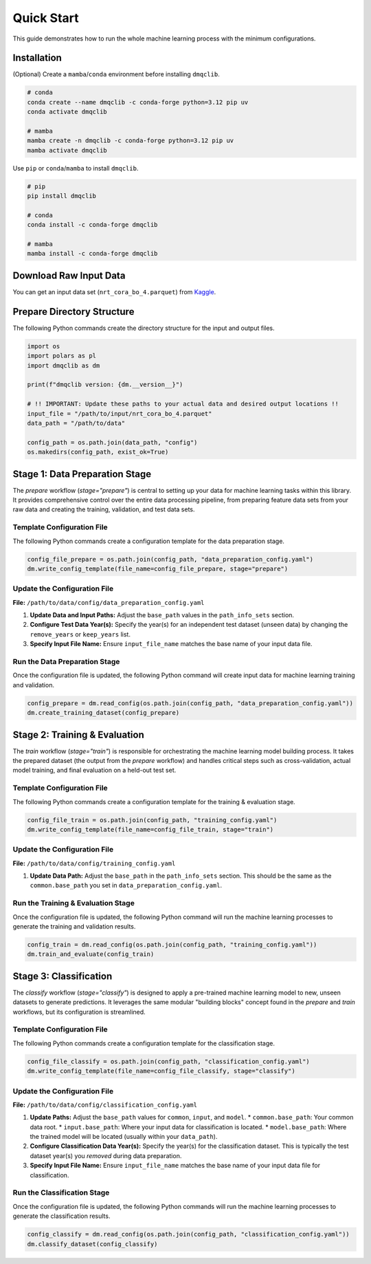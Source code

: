 Quick Start
=============================================

This guide demonstrates how to run the whole machine learning process with the minimum configurations.

Installation
-----------------------------

(Optional) Create a ``mamba``/``conda`` environment before installing ``dmqclib``.

.. code-block:: bash

   # conda
   conda create --name dmqclib -c conda-forge python=3.12 pip uv
   conda activate dmqclib

   # mamba
   mamba create -n dmqclib -c conda-forge python=3.12 pip uv
   mamba activate dmqclib


Use ``pip`` or ``conda``/``mamba`` to install ``dmqclib``.

.. code-block:: bash

   # pip
   pip install dmqclib

   # conda
   conda install -c conda-forge dmqclib

   # mamba
   mamba install -c conda-forge dmqclib


Download Raw Input Data
-----------------------------

You can get an input data set (``nrt_cora_bo_4.parquet``) from `Kaggle <https://www.kaggle.com/api/v1/datasets/download/takaya88/copernicus-marine-nrt-ctd-data-for-aiqc>`_.

Prepare Directory Structure
-----------------------------

The following Python commands create the directory structure for the input and output files.

.. code-block:: python

    import os
    import polars as pl
    import dmqclib as dm

    print(f"dmqclib version: {dm.__version__}")

    # !! IMPORTANT: Update these paths to your actual data and desired output locations !!
    input_file = "/path/to/input/nrt_cora_bo_4.parquet"
    data_path = "/path/to/data"

    config_path = os.path.join(data_path, "config")
    os.makedirs(config_path, exist_ok=True)

Stage 1: Data Preparation Stage
---------------------------------------------

The `prepare` workflow (`stage="prepare"`) is central to setting up your data for machine learning tasks within this library. It provides comprehensive control over the entire data processing pipeline, from preparing feature data sets from your raw data and creating the training, validation, and test data sets.

Template Configuration File
~~~~~~~~~~~~~~~~~~~~~~~~~~~~~~~~~~~~~~~~~~~~~~~~~~~~~~~~~~~

The following Python commands create a configuration template for the data preparation stage.

.. code-block:: python

    config_file_prepare = os.path.join(config_path, "data_preparation_config.yaml")
    dm.write_config_template(file_name=config_file_prepare, stage="prepare")

Update the Configuration File
~~~~~~~~~~~~~~~~~~~~~~~~~~~~~~~~~~~~~~~~~~~~~~~

**File:** ``/path/to/data/config/data_preparation_config.yaml``

1.  **Update Data and Input Paths:**
    Adjust the ``base_path`` values in the ``path_info_sets`` section.

    .. code-block:: yaml
       :caption: data_preparation_config.yaml: path_info_sets
       :emphasize-lines: 4, 6

       path_info_sets:
         - name: data_set_1
           common:
             base_path: /path/to/data  # <--- Update this to your common data root
           input:
             base_path: /path/to/input # <--- Update this to where your input data is located
             step_folder_name: ""

2.  **Configure Test Data Year(s):**
    Specify the year(s) for an independent test dataset (unseen data) by changing the ``remove_years`` or ``keep_years`` list.

    .. code-block:: yaml
       :caption: data_preparation_config.yaml: step_param_sets
       :emphasize-lines: 7, 8

       step_param_sets:
         - name: data_set_param_set_1
           steps:
             input: { sub_steps: { rename_columns: false,
                                   filter_rows: true },
                      rename_dict: { },
                      filter_method_dict: { remove_years: [ 2023 ], # <--- Specify years to exclude from training/validation
                                            keep_years: [ ] } }

3.  **Specify Input File Name:**
    Ensure ``input_file_name`` matches the base name of your input data file.

    .. code-block:: yaml
       :caption: data_preparation_config.yaml: data_sets
       :emphasize-lines: 4

       data_sets:
         - name: dataset_0001
           dataset_folder_name: dataset_0001
           input_file_name: nrt_cora_bo_4.parquet # <--- Your input file's base name

Run the Data Preparation Stage
~~~~~~~~~~~~~~~~~~~~~~~~~~~~~~~~~~~~~~~~~~~~~~~~~~

Once the configuration file is updated, the following Python command will create input data for machine learning training and validation.

.. code-block:: python

    config_prepare = dm.read_config(os.path.join(config_path, "data_preparation_config.yaml"))
    dm.create_training_dataset(config_prepare)

Stage 2: Training & Evaluation
-----------------------------

The `train` workflow (`stage="train"`) is responsible for orchestrating the machine learning model building process. It takes the prepared dataset (the output from the `prepare` workflow) and handles critical steps such as cross-validation, actual model training, and final evaluation on a held-out test set.

Template Configuration File
~~~~~~~~~~~~~~~~~~~~~~~~~~~~~~~~~~~~~~~~~~~~~~~~~~~~~~~~~~~~

The following Python commands create a configuration template for the training & evaluation stage.

.. code-block:: python

    config_file_train = os.path.join(config_path, "training_config.yaml")
    dm.write_config_template(file_name=config_file_train, stage="train")

Update the Configuration File
~~~~~~~~~~~~~~~~~~~~~~~~~~~~~~~~~~~~~~~~~~~~~~~

**File:** ``/path/to/data/config/training_config.yaml``

1.  **Update Data Path:**
    Adjust the ``base_path`` in the ``path_info_sets`` section. This should be the same as the ``common.base_path`` you set in ``data_preparation_config.yaml``.

    .. code-block:: yaml
       :caption: training_config.yaml: path_info_sets
       :emphasize-lines: 4

       path_info_sets:
         - name: data_set_1
           common:
             base_path: /path/to/data # <--- Update this to your common data root

Run the Training & Evaluation Stage
~~~~~~~~~~~~~~~~~~~~~~~~~~~~~~~~~~~~~~~~~~~~~~~~~~~~~~~~~~~~

Once the configuration file is updated, the following Python command will run the machine learning processes to generate the training and validation results.

.. code-block:: python

    config_train = dm.read_config(os.path.join(config_path, "training_config.yaml"))
    dm.train_and_evaluate(config_train)

Stage 3: Classification
-----------------------------

The `classify` workflow (`stage="classify"`) is designed to apply a pre-trained machine learning model to new, unseen datasets to generate predictions. It leverages the same modular "building blocks" concept found in the `prepare` and `train` workflows, but its configuration is streamlined.

Template Configuration File
~~~~~~~~~~~~~~~~~~~~~~~~~~~~~~~~~~~~~~~~~~~~~~~~~~~~~~~~~~~

The following Python commands create a configuration template for the classification stage.

.. code-block:: python

    config_file_classify = os.path.join(config_path, "classification_config.yaml")
    dm.write_config_template(file_name=config_file_classify, stage="classify")

Update the Configuration File
~~~~~~~~~~~~~~~~~~~~~~~~~~~~~~~~~~~~~~~~~~~~~~~

**File:** ``/path/to/data/config/classification_config.yaml``

1.  **Update Paths:**
    Adjust the ``base_path`` values for ``common``, ``input``, and ``model``.
    *   ``common.base_path``: Your common data root.
    *   ``input.base_path``: Where your input data for classification is located.
    *   ``model.base_path``: Where the trained model will be located (usually within your ``data_path``).

    .. code-block:: yaml
       :caption: classification_config.yaml: path_info_sets
       :emphasize-lines: 4, 6, 9

       path_info_sets:
         - name: data_set_1
           common:
             base_path: /path/to/data  # <--- Update to your common data root
           input:
             base_path: /path/to/input # <--- Update to your classification input data location
             step_folder_name: ""
           model:
             base_path: /path/to/data/dataset_0001 # <--- Update to where your trained model is
             step_folder_name: "model"

2.  **Configure Classification Data Year(s):**
    Specify the year(s) for the classification dataset. This is typically the test dataset year(s) you *removed* during data preparation.

    .. code-block:: yaml
       :caption: classification_config.yaml: step_param_sets
       :emphasize-lines: 8

       step_param_sets:
         - name: data_set_param_set_1
           steps:
             input: { sub_steps: { rename_columns: false,
                                   filter_rows: true },
                      rename_dict: { },
                      filter_method_dict: { remove_years: [],
                                            keep_years: [ 2023 ] } } # <--- Specify years to *keep* for classification

3.  **Specify Input File Name:**
    Ensure ``input_file_name`` matches the base name of your input data file for classification.

    .. code-block:: yaml
       :caption: classification_config.yaml: data_sets
       :emphasize-lines: 4

       data_sets:
         - name: classification_0001
           dataset_folder_name: dataset_0001
           input_file_name: nrt_cora_bo_4.parquet # <--- Your input file's base name

Run the Classification Stage
~~~~~~~~~~~~~~~~~~~~~~~~~~~~~~~~~~~~~~~~~~~~~~~

Once the configuration file is updated, the following Python commands will run the machine learning processes to generate the classification results.

.. code-block:: python

    config_classify = dm.read_config(os.path.join(config_path, "classification_config.yaml"))
    dm.classify_dataset(config_classify)
